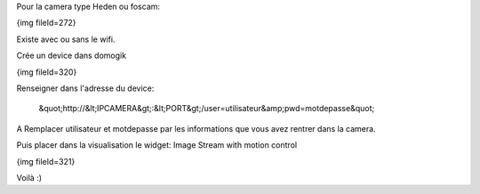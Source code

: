 Pour la camera type Heden ou foscam:

{img fileId=272}

Existe avec ou sans le wifi.

Crée un device dans domogik

{img fileId=320}

Renseigner dans l'adresse du device:

 &quot;http://&lt;IPCAMERA&gt;:&lt;PORT&gt;/user=utilisateur&amp;pwd=motdepasse&quot;

A Remplacer utilisateur et motdepasse par les informations que vous avez rentrer dans la camera.

Puis placer dans la visualisation le widget: Image Stream with motion control

{img fileId=321}

Voilà :)